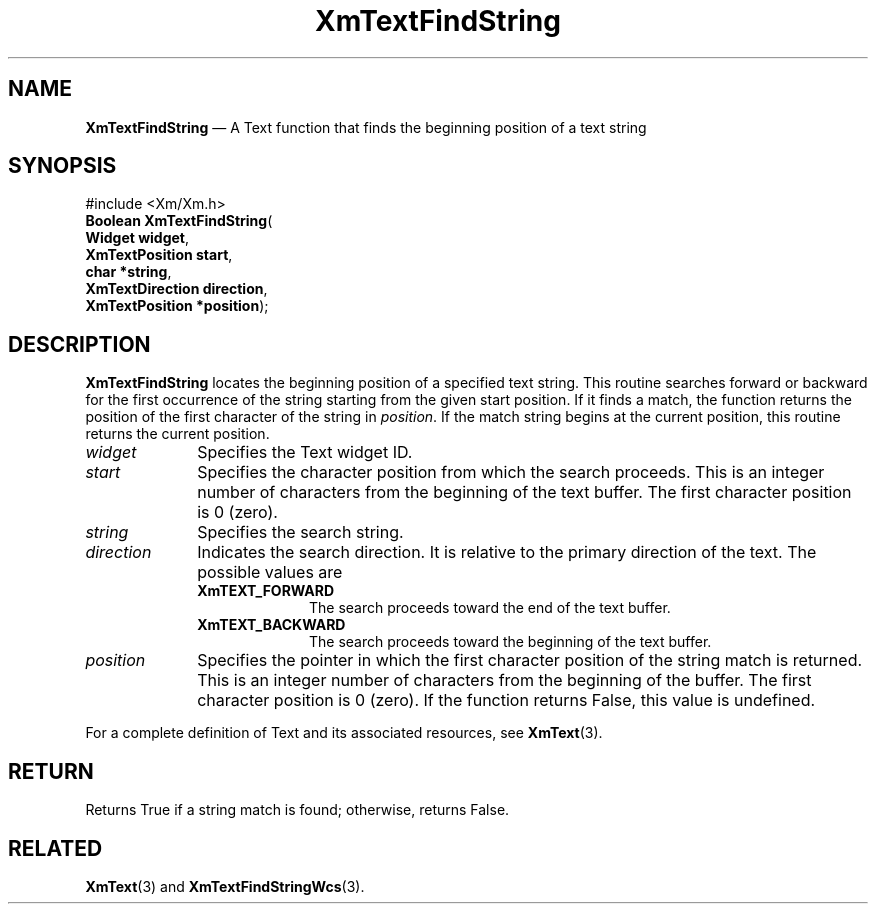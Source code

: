 '\" t
...\" TxtFindA.sgm /main/10 1996/09/25 14:51:36 cdedoc $
.de P!
.fl
\!!1 setgray
.fl
\\&.\"
.fl
\!!0 setgray
.fl			\" force out current output buffer
\!!save /psv exch def currentpoint translate 0 0 moveto
\!!/showpage{}def
.fl			\" prolog
.sy sed -e 's/^/!/' \\$1\" bring in postscript file
\!!psv restore
.
.de pF
.ie     \\*(f1 .ds f1 \\n(.f
.el .ie \\*(f2 .ds f2 \\n(.f
.el .ie \\*(f3 .ds f3 \\n(.f
.el .ie \\*(f4 .ds f4 \\n(.f
.el .tm ? font overflow
.ft \\$1
..
.de fP
.ie     !\\*(f4 \{\
.	ft \\*(f4
.	ds f4\"
'	br \}
.el .ie !\\*(f3 \{\
.	ft \\*(f3
.	ds f3\"
'	br \}
.el .ie !\\*(f2 \{\
.	ft \\*(f2
.	ds f2\"
'	br \}
.el .ie !\\*(f1 \{\
.	ft \\*(f1
.	ds f1\"
'	br \}
.el .tm ? font underflow
..
.ds f1\"
.ds f2\"
.ds f3\"
.ds f4\"
.ta 8n 16n 24n 32n 40n 48n 56n 64n 72n 
.TH "XmTextFindString" "library call"
.SH "NAME"
\fBXmTextFindString\fP \(em A Text function that finds the beginning position of a text string
.iX "XmTextFindString"
.iX "Text functions" "XmTextFindString"
.SH "SYNOPSIS"
.PP
.nf
#include <Xm/Xm\&.h>
\fBBoolean \fBXmTextFindString\fP\fR(
\fBWidget \fBwidget\fR\fR,
\fBXmTextPosition \fBstart\fR\fR,
\fBchar *\fBstring\fR\fR,
\fBXmTextDirection \fBdirection\fR\fR,
\fBXmTextPosition *\fBposition\fR\fR);
.fi
.SH "DESCRIPTION"
.PP
\fBXmTextFindString\fP locates the beginning position of a specified
text string\&. This routine searches forward or backward for the first
occurrence of the string starting from the given start position\&.
If it finds a match, the function
returns the position of the first character of the string in \fIposition\fP\&.
If the match string begins at the current position, this routine returns the current position\&.
.IP "\fIwidget\fP" 10
Specifies the Text widget ID\&.
.IP "\fIstart\fP" 10
Specifies the character position from which the search proceeds\&. This
is an integer number of characters from the beginning of the text
buffer\&. The first character position is 0 (zero)\&.
.IP "\fIstring\fP" 10
Specifies the search string\&.
.IP "\fIdirection\fP" 10
Indicates the search direction\&. It is relative to the primary
direction of the text\&. The possible values are
.RS
.IP "\fBXmTEXT_FORWARD\fP" 10
The search proceeds toward the end of the text buffer\&.
.IP "\fBXmTEXT_BACKWARD\fP" 10
The search proceeds toward the beginning of the text buffer\&.
.RE
.IP "\fIposition\fP" 10
Specifies the pointer in which the first character position
of the string match is returned\&. This is an integer number
of characters from the beginning of the buffer\&. The first
character position is 0 (zero)\&. If the function returns False,
this value is undefined\&.
.PP
For a complete definition of Text and its associated resources,
see \fBXmText\fP(3)\&.
.SH "RETURN"
.PP
Returns True if a string match is found; otherwise, returns False\&.
.SH "RELATED"
.PP
\fBXmText\fP(3) and \fBXmTextFindStringWcs\fP(3)\&.
...\" created by instant / docbook-to-man, Sun 22 Dec 1996, 20:35
